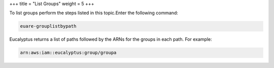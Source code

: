 +++
title = "List Groups"
weight = 5
+++

..  _group_list:

To list groups perform the steps listed in this topic.Enter the following command: 

.. code::

  euare-grouplistbypath

Eucalyptus returns a list of paths followed by the ARNs for the groups in each path. For example: 

.. code::

  arn:aws:iam::eucalyptus:group/groupa

